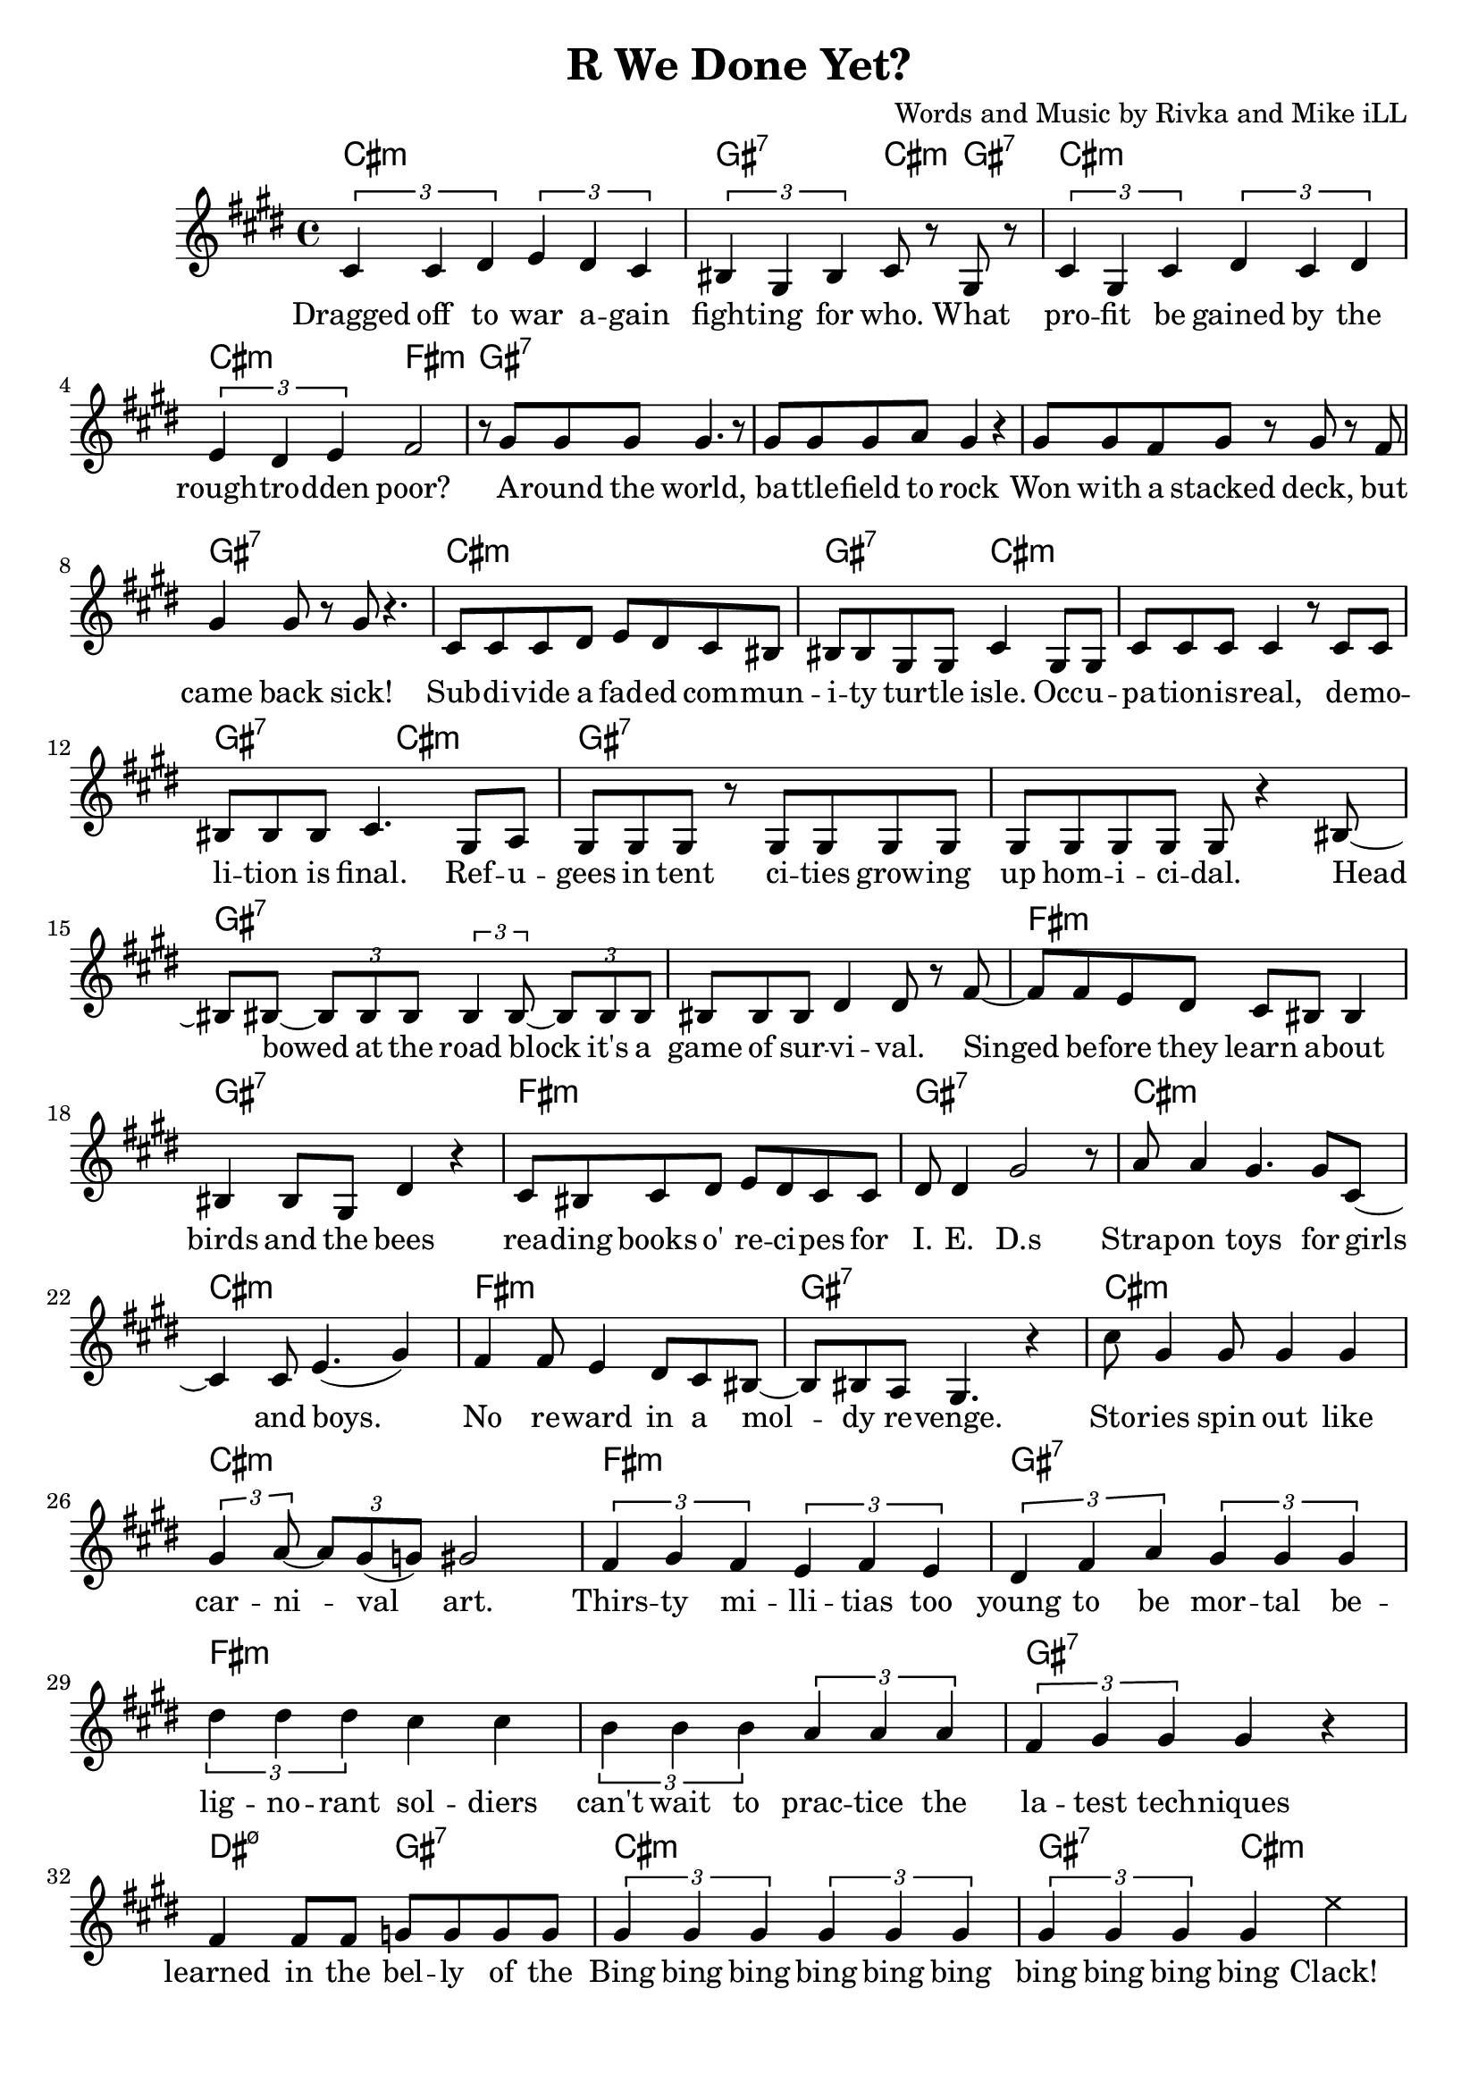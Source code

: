 \version "2.18.2"

\header {
  title = "R We Done Yet?"
  composer = "Words and Music by Rivka and Mike iLL"
  tagline = "Copyright R. and M. Kilmer Creative Commons Attribution-NonCommercial, BMI"
}

\paper{ print-page-number = ##f bottom-margin = 0.5\in }

melody = \relative c' {
  \clef treble
  \key cis \minor
  \time 4/4
  \times 2/3 { cis4 cis dis } \times 2/3 { e dis cis } | \times 2/3 { bis gis bis } cis8 r gis r |
  \times 2/3 { cis4 gis cis } \times 2/3 { dis cis dis } | \times 2/3 { e dis e } fis2 |
  r8 gis gis gis gis4. r8 | gis gis gis a gis4 r |
  gis8 gis fis gis r gis r fis | gis4 gis8 r gis r4. | % won with a stacked ... sick
  cis,8 cis cis dis e dis cis bis | bis bis gis gis cis4 gis8 gis | % subdivide ... occu-
  cis cis cis cis4 r8 cis cis | bis bis bis cis4. gis8 a | % pation is real ... final refu
  gis gis gis r gis gis gis gis | gis gis gis gis gis r4 bis8~ | % gees in tent ... homicidal head
  bis bis~ \times 2/3 { bis8 bis bis } \times 2/3 { bis4 bis8~ } \times 2/3 { bis bis bis } | % bowed... it's a
  bis bis bis dis4 dis8 r fis~ | % game of survival singed
  fis fis e dis cis bis bis4 | bis bis8 gis dis'4 r | % before they learn about ... bees
  cis8 bis cis dis e dis cis cis | dis dis4 gis2 r8 | % reading ... ieds
  a8 a4 gis4. gis8 cis,8~ | cis4 cis8 e4.( gis4 ) | % strap-on boys
  fis fis8 e4 dis8 cis bis~ | bis bis a gis4. r4 | % no reward in a moldy revenge
  cis'8 gis4 gis8 gis4 gis | \times 2/3 { gis4 a8~ } \times 2/3 { a gis( g) } gis2 | % stories ... art
  \times 2/3 { fis4 gis fis } \times 2/3 { e fis e } | % thirsty ... too
  \times 2/3 { dis fis a } \times 2/3 { gis gis gis } % young to be mortal be
  \times 2/3 { dis' dis dis } cis cis | \times 2/3 { b4 b b } \times 2/3 { a a a } | % lignorant can't wait to practice the
  \times 2/3 { fis gis gis } gis4 r | fis fis8 fis g g g g |
% CHORUS
  \times 2/3 { gis4 gis gis } \times 2/3 { gis gis gis } | \times 2/3 { gis gis gis } gis4 
\once \override NoteHead.style = #'cross
e' |
  \times 2/3 { gis,4 gis gis } \times 2/3 { gis gis gis } | \times 2/3 { gis gis gis } gis4 
 \once \override NoteHead.style = #'cross
e' |
  \times 2/3 { gis,4 gis gis } \times 2/3 { gis gis gis } | \times 2/3 { gis gis gis } gis4 
\once \override NoteHead.style = #'cross
e' |
  \times 2/3 { r4 gis, gis } gis4 \once \override NoteHead.style = #'cross
e' | r gis8 gis gis4 fis |
  \new Voice = "break" { gis,8 gis gis r4. gis8 gis | gis8 r4 gis8 gis gis r4 }
% Verse 2
  gis8 gis gis gis gis r gis r | gis gis gis gis g4 r | % economic ... planet
  fis fis gis8 fis \times 2/3 { fis8 fis fis } | % worldwide intl
  fis8 fis \times 2/3 { fis8 fis fis } \times 2/3 { fis8 fis e } r4 | % liability limited
  gis8 gis gis gis gis4 gis8 gis | gis gis gis r a a r a16 a | % planting ... over-
  b8 b4 b16 b \times 2/3 { b8 b b~ } b4 | b8 b4 b \times 2/3 { c8 c c~ } c16 r8. | % whelming ... economy
  dis8 dis16 dis8 dis16 d8 cis b8 b~ | b4 a8 gis gis r4 gis8~ | % insurmountable ... interest. poi
  gis gis gis gis4 gis4 gis8~ | gis a \times 2/3 { gis( g) gis~ } gis8 gis r4 | % sonous networks ... assets
  cis,4 cis8 cis~ \times 2/3 { cis8 cis cis } dis8 dis | dis dis e e e2 | % infant ... cigarettes
  fis8 fis fis( e) dis dis dis cis | bis ais bis cis dis2 | % infantile ... collapse  
  gis8 gis gis gis~ \times 2/3 { gis gis gis~ } gis8 r | gis a gis fis gis4. bis,8~ | % puppetry ... war. Kill
  bis8 bis bis bis dis dis dis fis~ | fis fis4 gis gis r8 | % that's what we ... guns for
  dis'4 bis8 gis cis8 cis a a | dis, dis dis dis4. dis8 dis | % aim at ... poor. If ya
  fis4 fis8 fis cis cis cis cis | gis gis gis gis dis2 | % run outta ... more
  dis'8 dis dis cis4 cis8 gis4 | b4 b8 a2 dis,8~ | % three ... deep
  dis8 dis dis a'4 a gis8~ | gis gis gis gis dis4. gis8 | % behind chain ... razor wire. The
  gis gis gis gis4. gis8 gis~ | gis gis gis4 gis2 | % ominous ... gear
  \times 2/3 { r4 fis' fis } \times 2/3 { fis4 fis fis } | % don't you know ... they're
  \times 2/3 { g4 gis gis } gis2 | % doing in there

% CHORUS
  \times 2/3 { gis4 gis gis } \times 2/3 { gis gis gis } | \times 2/3 { gis gis gis } gis4 
\once \override NoteHead.style = #'cross
e' |
  \times 2/3 { gis,4 gis gis } \times 2/3 { gis gis gis } | \times 2/3 { gis gis gis } gis4
 \once \override NoteHead.style = #'cross
e' |
  \times 2/3 { gis,4 gis gis } \times 2/3 { gis gis gis } | \times 2/3 { gis gis gis } gis4 
\once \override NoteHead.style = #'cross
e' |
  \times 2/3 { r4 gis, gis } gis4 \once \override NoteHead.style = #'cross
e' | r gis8 gis gis4 fis |

% Higher  
\repeat volta 2 { e4. e8~ e2~ | e4. e8 fis fis dis4 | % higher ... can
  e1~ | e2 fis4 cis | % buy wing can
  dis1~ | dis2 fis4 e | % fly, smoke can |
  dis4. dis8 fis4 e | dis4 cis cis dis | % rise. The price of life let's make it
  }

% Peace
  \repeat volta 2 {
  dis4( cis2) gis4 | b4. a4.~ a4 |
  gis2. fis4 | a4. gis4. r4 |
  }

}

text =  \lyricmode {
  Dragged off to war a -- gain | fight -- ing for who. What |
  pro -- fit be gained by the | rough -- tro -- dden poor? |
  A -- round the world, | ba -- ttle -- field to rock |
  Won with a stacked deck, but | came back sick! |
  Sub -- di -- vide a fad -- ed com -- | mun -- i -- ty tur -- tle isle. Occ -- u -- |
  pa -- tion -- is -- real, de -- mo -- | li -- tion is final. Ref -- u -- |
  gees in tent ci -- ties grow -- ing | up hom -- i -- ci -- dal. Head |
  bowed at the road block it's a | game of sur -- vi -- val. Singed |
  be -- fore they learn a -- bout | birds and the bees
  rea -- ding books o' re -- ci -- pes for | I. E. D.s
  Strap -- on toys for girls | and boys. |
  No re -- ward in a  mol -- | dy re -- venge. |
  Sto -- ries spin out like | car -- ni -- val art. |
  Thirs -- ty mi -- lli -- tias too | young to be mor -- tal be -- |
  lig -- no -- rant sol -- diers | can't wait to prac -- tice the |
  la -- test tech -- niques | learned in the bel -- ly of the |
  Bing bing bing bing bing bing | bing bing bing bing Clack! |
  Bing bing bing bing bing bing | bing bing bing bing Clack! |
  Bing bing bing bing bing bing | bing bing bing bing Clack! |
  Bing bing bing Clack! | Are we done yet?
% Verse 2
  E -- co -- no -- mic hit men | sco -- ur the pla -- net |
  World -- wide in -- ter -- na -- tion -- al | li -- a -- bi -- li -- ty li -- mi -- ted. |
  Plant -- ing piles of well_ -- laun -- dered | arm_ -- for_ -- drug mo -- ney o -- ver |
  whelm -- ing the a -- bi -- li -- ties fra -- gile e -- co -- no -- mies. |
  In -- sur -- mount -- a -- ble debt ex -- | plo -- ding in -- t'rest poi -- |
  so -- nous net -- works spun | to drain as -- sets |
  In -- fant for -- mu -- la in -- stant | food and ci -- ga -- rets, |
  In -- fan -- tile in -- fra -- struc -- ture | ver -- ging on col -- lapse. |
  Pup -- pe -- try go -- ver -- nment, brink of ci -- vil war. "\"Kill" |
  that's what we gave ya the God -- | dam guns "for.\"" |
  Aim at the char -- as -- ma -- tic med -- dle -- some poor. If ya |
  run out -- ta bul -- lets some -- one's al -- ways ma -- kin' more. |
  Three hun -- dred six -- ty -- five days a year. Deep |
  be -- hind chain -- link fence and ra -- zor wire. The |
  o -- mi -- nous sounds of me -- chan -- ized gear. |
  Don't you know what they're do -- in' in there? |
  Bing bing bing bing bing bing | bing bing bing bing Clack! |
  Bing bing bing bing bing bing | bing bing bing bing Clack! |
  Bing bing bing bing bing bing | bing bing bing bing Clack! |
  Bing bing bing Clack! | Are we done yet?
  High -- er | than mo -- ney can |
  buy | wings can |
  fly | smoke can |
  rise. The price of | life. Let's make it | 
  Peace and Ju -- stice. | Peace and Ju -- stice. |
}

cccc = \chordmode { cis1:m }
gggg = \chordmode { gis1:7 }
ccgc = \chordmode { cis2:m gis4:7 cis:m | }
ggcg = \chordmode { gis2:7 cis4:m gis:7 | }
cg = \chordmode { cis1:m | gis:7 | }
ggcc = \chordmode { gis2:7 cis:m | }
ccgg = \chordmode { cis2:m gis:7 | }
ffff = \chordmode { fis1:m }
ddgg = \chordmode { dis2:m7.5- gis:7 }
dddd = \chordmode { dis1:m7.5- }
ggcf = \chordmode { gis4:7 gis:7 cis:m fis:m }
higher = \chordmode { 
  cis1:m | cis:m | cis:m | cis:m |
  fis:m | fis:m | gis:7 | dis2:m7.5- gis:m |
  }
peace = { \cccc \cccc \ffff \gggg } 

bings = {
  \cccc \ggcc \cccc \gggg
  \cccc \ggcf \cccc \ccgg
  }

begins = \chordmode { 
  cis1:m | gis2:7 cis4:m gis:7 | cis1:m | cis2:m fis:m | % ... poor
  gis1:7 | gis:7 | gis:7 | gis:7 | % around ... back sick
  cis1:m | gis2:7 cis:m | cis1:m | gis2:7 cis:m | % subdivide ... 
  }

harmonies = {
  \begins 
  \gggg \gggg \gggg \gggg % ... survival
  \ffff \gggg \ffff \gggg % i.e.d.s
  \cccc \cccc \ffff \gggg % ... revenge
  \cccc \cccc \ffff \gggg % to be mortal be
  \ffff \ffff \gggg \ddgg % learned in the belly of the
  \bings
  \gggg \gggg % break
  \cccc \cccc \gggg \gggg % ... liability lmtd
  \cccc \cccc \ffff \ddgg % ... fragile economies
  \cccc \cccc \cccc \cccc % to drain assets
  \cccc \cccc \cccc \cccc % ... virgin' on collapse
  \gggg \gggg \ffff \gggg % ... guns for
  \ffff \gggg \ffff \gggg % ... makin' more
  \cccc \cccc \ffff \gggg % ... razor wire
  \gggg \gggg \ffff \ddgg % ... doin in there
  \bings
  \higher
  \peace
}


\score {
  <<
    \new ChordNames {
      \set chordChanges = ##t
      \harmonies
    }
    \new Voice = "one" { \melody }
    \new Lyrics \lyricsto "one" \text
  >>
  \layout { }
  \midi { }
}
